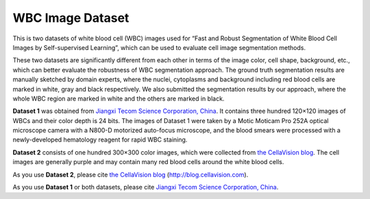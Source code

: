=============================
WBC Image Dataset
=============================

This is two datasets of white blood cell (WBC) images used for “Fast and Robust Segmentation of White Blood Cell Images by Self-supervised Learning”, which can be used to evaluate cell image segmentation methods. 

These two datasets are significantly different from each other in terms of the image color, cell shape, background, etc., which can better evaluate the robustness of WBC segmentation approach. The ground truth segmentation results are manually sketched by domain experts, where the nuclei, cytoplasms and background including red blood cells are marked in white, gray and black respectively. We also submitted the segmentation results by our approach, where the whole WBC region are marked in white and the others are marked in black.

**Dataset 1** was obtained from `Jiangxi Tecom Science Corporation, China <https://http://en.tecom-cn.com/>`_. It contains three hundred 120×120 images of WBCs and their color depth is 24 bits. The images of Dataset 1 were taken by a Motic Moticam Pro 252A optical microscope camera with a N800-D motorized auto-focus microscope, and the blood smears were processed with a newly-developed hematology reagent for rapid WBC staining. 


.. image:: https://raw.githubusercontent.com/zxaoyou/segmentation_WBC/master/Dataset%201.png
   :alt: Images from Dataset 1.
   :align: center

**Dataset 2** consists of one hundred 300×300 color images, which were collected from  `the CellaVision blog <https://http://blog.cellavision.com/>`_. The cell images are generally purple and may contain many red blood cells around the white blood cells.

.. image:: https://raw.githubusercontent.com/zxaoyou/segmentation_WBC/master/Dataset%202.png
   :alt: Images from Dataset 2.
   :align: center

As you use  **Dataset 2**,  please cite  `the CellaVision blog <https://http://blog.cellavision.com/>`_ (http://blog.cellavision.com). 

As you use **Dataset 1** or both datasets, please cite `Jiangxi Tecom Science Corporation, China <https://http://en.tecom-cn.com/>`_.

